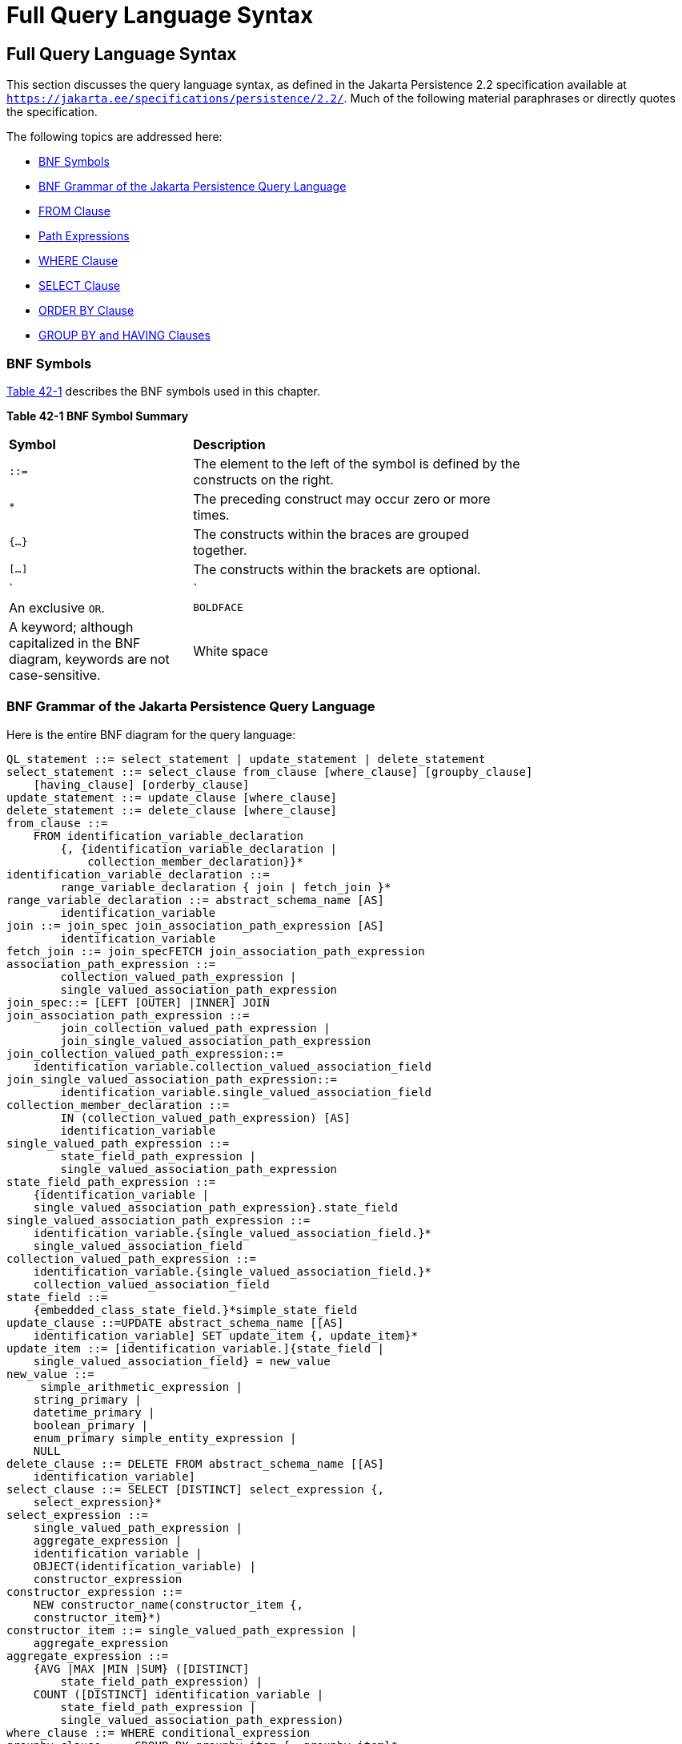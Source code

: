 = Full Query Language Syntax


[[BNBUF]][[full-query-language-syntax]]

Full Query Language Syntax
--------------------------

This section discusses the query language syntax, as defined in the Jakarta
Persistence 2.2 specification available at
`https://jakarta.ee/specifications/persistence/2.2/`. Much of the following material
paraphrases or directly quotes the specification.

The following topics are addressed here:

* link:#BNBUG[BNF Symbols]
* link:#BNBUI[BNF Grammar of the Jakarta Persistence Query Language]
* link:#BNBUJ[FROM Clause]
* link:#BNBUQ[Path Expressions]
* link:#BNBUU[WHERE Clause]
* link:#BNBVX[SELECT Clause]
* link:#BNBWD[ORDER BY Clause]
* link:#BNBWE[GROUP BY and HAVING Clauses]

[[BNBUG]][[bnf-symbols]]

BNF Symbols
~~~~~~~~~~~

link:#BNBUH[Table 42-1] describes the BNF symbols used in this chapter.

[[sthref169]][[BNBUH]]

*Table 42-1 BNF Symbol Summary*

[width="75%",cols="25%,45%"]
|=======================================================================
|*Symbol* |*Description*
|`::=` |The element to the left of the symbol is defined by the
constructs on the right.

a|
`*`


 |The preceding construct may occur zero or more times.

|`{...}` |The constructs within the braces are grouped together.

|`[...]` |The constructs within the brackets are optional.

a|
`|`


 |An exclusive `OR`.

|`BOLDFACE` |A keyword; although capitalized in the BNF diagram,
keywords are not case-sensitive.

|White space |A whitespace character can be a space, a horizontal tab,
or a line feed.
|=======================================================================


[[BNBUI]][[bnf-grammar-of-the-java-persistence-query-language]]

BNF Grammar of the Jakarta Persistence Query Language
~~~~~~~~~~~~~~~~~~~~~~~~~~~~~~~~~~~~~~~~~~~~~~~~~~~~~

Here is the entire BNF diagram for the query language:

[source,oac_no_warn]
----
QL_statement ::= select_statement | update_statement | delete_statement
select_statement ::= select_clause from_clause [where_clause] [groupby_clause]
    [having_clause] [orderby_clause]
update_statement ::= update_clause [where_clause]
delete_statement ::= delete_clause [where_clause]
from_clause ::=
    FROM identification_variable_declaration
        {, {identification_variable_declaration |
            collection_member_declaration}}*
identification_variable_declaration ::=
        range_variable_declaration { join | fetch_join }*
range_variable_declaration ::= abstract_schema_name [AS]
        identification_variable
join ::= join_spec join_association_path_expression [AS]
        identification_variable
fetch_join ::= join_specFETCH join_association_path_expression
association_path_expression ::=
        collection_valued_path_expression |
        single_valued_association_path_expression
join_spec::= [LEFT [OUTER] |INNER] JOIN
join_association_path_expression ::=
        join_collection_valued_path_expression |
        join_single_valued_association_path_expression
join_collection_valued_path_expression::=
    identification_variable.collection_valued_association_field
join_single_valued_association_path_expression::=
        identification_variable.single_valued_association_field
collection_member_declaration ::=
        IN (collection_valued_path_expression) [AS]
        identification_variable
single_valued_path_expression ::=
        state_field_path_expression |
        single_valued_association_path_expression
state_field_path_expression ::=
    {identification_variable |
    single_valued_association_path_expression}.state_field
single_valued_association_path_expression ::=
    identification_variable.{single_valued_association_field.}*
    single_valued_association_field
collection_valued_path_expression ::=
    identification_variable.{single_valued_association_field.}*
    collection_valued_association_field
state_field ::=
    {embedded_class_state_field.}*simple_state_field
update_clause ::=UPDATE abstract_schema_name [[AS]
    identification_variable] SET update_item {, update_item}*
update_item ::= [identification_variable.]{state_field |
    single_valued_association_field} = new_value
new_value ::=
     simple_arithmetic_expression |
    string_primary |
    datetime_primary |
    boolean_primary |
    enum_primary simple_entity_expression |
    NULL
delete_clause ::= DELETE FROM abstract_schema_name [[AS]
    identification_variable]
select_clause ::= SELECT [DISTINCT] select_expression {,
    select_expression}*
select_expression ::=
    single_valued_path_expression |
    aggregate_expression |
    identification_variable |
    OBJECT(identification_variable) |
    constructor_expression
constructor_expression ::=
    NEW constructor_name(constructor_item {,
    constructor_item}*)
constructor_item ::= single_valued_path_expression |
    aggregate_expression
aggregate_expression ::=
    {AVG |MAX |MIN |SUM} ([DISTINCT]
        state_field_path_expression) |
    COUNT ([DISTINCT] identification_variable |
        state_field_path_expression |
        single_valued_association_path_expression)
where_clause ::= WHERE conditional_expression
groupby_clause ::= GROUP BY groupby_item {, groupby_item}*
groupby_item ::= single_valued_path_expression
having_clause ::= HAVING conditional_expression
orderby_clause ::= ORDER BY orderby_item {, orderby_item}*
orderby_item ::= state_field_path_expression [ASC |DESC]
subquery ::= simple_select_clause subquery_from_clause
    [where_clause] [groupby_clause] [having_clause]
subquery_from_clause ::=
    FROM subselect_identification_variable_declaration
        {, subselect_identification_variable_declaration}*
subselect_identification_variable_declaration ::=
    identification_variable_declaration |
    association_path_expression [AS] identification_variable |
    collection_member_declaration
simple_select_clause ::= SELECT [DISTINCT]
    simple_select_expression
simple_select_expression::=
    single_valued_path_expression |
    aggregate_expression |
    identification_variable
conditional_expression ::= conditional_term |
    conditional_expression OR conditional_term
conditional_term ::= conditional_factor | conditional_term AND
    conditional_factor
conditional_factor ::= [NOT] conditional_primary
conditional_primary ::= simple_cond_expression |(
    conditional_expression)
simple_cond_expression ::=
    comparison_expression |
    between_expression |
    like_expression |
    in_expression |
    null_comparison_expression |
    empty_collection_comparison_expression |
    collection_member_expression |
    exists_expression
between_expression ::=
    arithmetic_expression [NOT] BETWEEN
        arithmetic_expressionAND arithmetic_expression |
    string_expression [NOT] BETWEEN string_expression AND
        string_expression |
    datetime_expression [NOT] BETWEEN
        datetime_expression AND datetime_expression
in_expression ::=
    state_field_path_expression [NOT] IN (in_item {, in_item}*
    | subquery)
in_item ::= literal | input_parameter
like_expression ::=
    string_expression [NOT] LIKE pattern_value [ESCAPE
        escape_character]
null_comparison_expression ::=
    {single_valued_path_expression | input_parameter} IS [NOT]
        NULL
empty_collection_comparison_expression ::=
    collection_valued_path_expression IS [NOT] EMPTY
collection_member_expression ::= entity_expression
    [NOT] MEMBER [OF] collection_valued_path_expression
exists_expression::= [NOT] EXISTS (subquery)
all_or_any_expression ::= {ALL |ANY |SOME} (subquery)
comparison_expression ::=
    string_expression comparison_operator {string_expression |
    all_or_any_expression} |
    boolean_expression {= |<> } {boolean_expression |
    all_or_any_expression} |
    enum_expression {= |<> } {enum_expression |
    all_or_any_expression} |
    datetime_expression comparison_operator
        {datetime_expression | all_or_any_expression} |
    entity_expression {= |<> } {entity_expression |
    all_or_any_expression} |
    arithmetic_expression comparison_operator
        {arithmetic_expression | all_or_any_expression}
comparison_operator ::= = |> |>= |< |<= |<>
arithmetic_expression ::= simple_arithmetic_expression |
    (subquery)
simple_arithmetic_expression ::=
    arithmetic_term | simple_arithmetic_expression {+ |- }
        arithmetic_term
arithmetic_term ::= arithmetic_factor | arithmetic_term {* |/ }
    arithmetic_factor
arithmetic_factor ::= [{+ |- }] arithmetic_primary
arithmetic_primary ::=
    state_field_path_expression |
    numeric_literal |
    (simple_arithmetic_expression) |
    input_parameter |
    functions_returning_numerics |
    aggregate_expression
string_expression ::= string_primary | (subquery)
string_primary ::=
    state_field_path_expression |
    string_literal |
    input_parameter |
    functions_returning_strings |
    aggregate_expression
datetime_expression ::= datetime_primary | (subquery)
datetime_primary ::=
    state_field_path_expression |
    input_parameter |
    functions_returning_datetime |
    aggregate_expression
boolean_expression ::= boolean_primary | (subquery)
boolean_primary ::=
    state_field_path_expression |
    boolean_literal |
    input_parameter
 enum_expression ::= enum_primary | (subquery)
enum_primary ::=
    state_field_path_expression |
    enum_literal |
    input_parameter
entity_expression ::=
    single_valued_association_path_expression |
        simple_entity_expression
simple_entity_expression ::=
    identification_variable |
    input_parameter
functions_returning_numerics::=
    LENGTH(string_primary) |
    LOCATE(string_primary, string_primary[,
        simple_arithmetic_expression]) |
    ABS(simple_arithmetic_expression) |
    SQRT(simple_arithmetic_expression) |
    MOD(simple_arithmetic_expression,
        simple_arithmetic_expression) |
    SIZE(collection_valued_path_expression)
functions_returning_datetime ::=
    CURRENT_DATE |
    CURRENT_TIME |
    CURRENT_TIMESTAMP
functions_returning_strings ::=
    CONCAT(string_primary, string_primary) |
    SUBSTRING(string_primary,
        simple_arithmetic_expression,
        simple_arithmetic_expression)|
    TRIM([[trim_specification] [trim_character] FROM]
        string_primary) |
    LOWER(string_primary) |
    UPPER(string_primary)
trim_specification ::= LEADING | TRAILING | BOTH
----

[[BNBUJ]][[from-clause]]

FROM Clause
~~~~~~~~~~~

The `FROM` clause defines the domain of the query by declaring
identification variables.

The following topics are addressed here:

* link:#BNBUK[Identifiers]
* link:#BNBUM[Identification Variables]
* link:#BNBUN[Range Variable Declarations]
* link:#BNBUO[Collection Member Declarations]
* link:#BNBUP[Joins]

[[BNBUK]][[identifiers]]

Identifiers
^^^^^^^^^^^

An identifier is a sequence of one or more characters. The first
character must be a valid first character (letter, `$`, `_`) in an
identifier of the Java programming language, hereafter in this chapter
called simply "Java." Each subsequent character in the sequence must be
a valid nonfirst character (letter, digit, `$`, `_`) in a Java
identifier. (For details, see the Java SE API documentation of the
`isJavaIdentifierStart` and `isJavaIdentifierPart` methods of the
`Character` class.) The question mark (`?`) is a reserved character in
the query language and cannot be used in an identifier.

A query language identifier is case-sensitive, with two exceptions:

* Keywords
* Identification variables

An identifier cannot be the same as a query language keyword. Here is a
list of query language keywords:

`ABS` +
`ALL` +
`AND` +
`ANY` +
`AS` +
`ASC` +
`AVG` +
`BETWEEN` +
`BIT_LENGTH` +
`BOTH` +
`BY` +
`CASE` +
`CHAR_LENGTH` +
`CHARACTER_LENGTH` +
`CLASS` +
`COALESCE` +
`CONCAT` +
`COUNT` +
`CURRENT_DATE` +
`CURRENT_TIMESTAMP` +
`DELETE` +
`DESC` +
`DISTINCT` +
`ELSE` +
`EMPTY` +
`END` +
`ENTRY` +
`ESCAPE` +
`EXISTS` +
`FALSE` +
`FETCH` +
`FROM` +
`GROUP` +
`HAVING` +
`IN` +
`INDEX` +
`INNER` +
`IS` +
`JOIN` +
`KEY` +
`LEADING` +
`LEFT` +
`LENGTH` +
`LIKE` +
`LOCATE` +
`LOWER` +
`MAX` +
`MEMBER` +
`MIN` +
`MOD` +
`NEW` +
`NOT` +
`NULL` +
`NULLIF` +
`OBJECT` +
`OF` +
`OR` +
`ORDER` +
`OUTER` +
`POSITION` +
`SELECT` +
`SET` +
`SIZE` +
`SOME` +
`SQRT` +
`SUBSTRING` +
`SUM` +
`THEN` +
`TRAILING` +
`TRIM` +
`TRUE` +
`TYPE` +
`UNKNOWN` +
`UPDATE` +
`UPPER` +
`VALUE` +
`WHEN` +
`WHERE` +

It is not recommended that you use an SQL keyword as an identifier,
because the list of keywords may expand to include other reserved SQL
words in the future.

[[BNBUM]][[identification-variables]]

Identification Variables
^^^^^^^^^^^^^^^^^^^^^^^^

An identification variable is an identifier declared in the `FROM`
clause. Although they can reference identification variables, the
`SELECT` and `WHERE` clauses cannot declare them. All identification
variables must be declared in the `FROM` clause.

Because it is an identifier, an identification variable has the same
naming conventions and restrictions as an identifier, with the exception
that an identification variable is case-insensitive. For example, an
identification variable cannot be the same as a query language keyword.
(See link:#BNBUK[Identifiers] for more naming rules.) Also, within a
given persistence unit, an identification variable name must not match
the name of any entity or abstract schema.

The `FROM` clause can contain multiple declarations, separated by
commas. A declaration can reference another identification variable that
has been previously declared (to the left). In the following `FROM`
clause, the variable `t` references the previously declared variable
`p`:

[source,oac_no_warn]
----
FROM Player p, IN (p.teams) AS t
----

Even if it is not used in the `WHERE` clause, an identification
variable's declaration can affect the results of the query. For example,
compare the next two queries. The following query returns all players,
whether or not they belong to a team:

[source,oac_no_warn]
----
SELECT p
FROM Player p
----

In contrast, because it declares the `t` identification variable, the
next query fetches all players who belong to a team:

[source,oac_no_warn]
----
SELECT p
FROM Player p, IN (p.teams) AS t
----

The following query returns the same results as the preceding query, but
the `WHERE` clause makes it easier to read:

[source,oac_no_warn]
----
SELECT p
FROM Player p
WHERE p.teams IS NOT EMPTY
----

An identification variable always designates a reference to a single
value whose type is that of the expression used in the declaration.
There are two kinds of declarations: range variable and collection
member.

[[BNBUN]][[range-variable-declarations]]

Range Variable Declarations
^^^^^^^^^^^^^^^^^^^^^^^^^^^

To declare an identification variable as an abstract schema type, you
specify a range variable declaration. In other words, an identification
variable can range over the abstract schema type of an entity. In the
following example, an identification variable named `p` represents the
abstract schema named `Player`:

[source,oac_no_warn]
----
FROM Player p
----

A range variable declaration can include the optional `AS` operator:

[source,oac_no_warn]
----
FROM Player AS p
----

To obtain objects, a query usually uses path expressions to navigate
through the relationships. But for those objects that cannot be obtained
by navigation, you can use a range variable declaration to designate a
starting point, or query root.

If the query compares multiple values of the same abstract schema type,
the `FROM` clause must declare multiple identification variables for the
abstract schema:

[source,oac_no_warn]
----
FROM Player p1, Player p2
----

For an example of such a query, see
link:persistence-querylanguage005.html#BNBUB[Comparison Operators].

[[BNBUO]][[collection-member-declarations]]

Collection Member Declarations
^^^^^^^^^^^^^^^^^^^^^^^^^^^^^^

In a one-to-many relationship, the multiple side consists of a
collection of entities. An identification variable can represent a
member of this collection. To access a collection member, the path
expression in the variable's declaration navigates through the
relationships in the abstract schema. (For more information on path
expressions, see link:#BNBUQ[Path Expressions].) Because a path
expression can be based on another path expression, the navigation can
traverse several relationships. See
link:persistence-querylanguage005.html#BNBTU[Traversing Multiple
Relationships].

A collection member declaration must include the `IN` operator but can
omit the optional `AS` operator.

In the following example, the entity represented by the abstract schema
named `Player` has a relationship field called `teams`. The
identification variable called `t` represents a single member of the
`teams` collection:

[source,oac_no_warn]
----
FROM Player p, IN (p.teams) t
----

[[BNBUP]][[joins]]

Joins
^^^^^

The `JOIN` operator is used to traverse over relationships between
entities and is functionally similar to the `IN` operator.

In the following example, the query joins over the relationship between
customers and orders:

[source,oac_no_warn]
----
SELECT c
FROM Customer c JOIN c.orders o
WHERE c.status = 1 AND o.totalPrice > 10000
----

The `INNER` keyword is optional:

[source,oac_no_warn]
----
SELECT c
FROM Customer c INNER JOIN c.orders o
WHERE c.status = 1 AND o.totalPrice > 10000
----

These examples are equivalent to the following query, which uses the
`IN` operator:

[source,oac_no_warn]
----
SELECT c
FROM Customer c, IN (c.orders) o
WHERE c.status = 1 AND o.totalPrice > 10000
----

You can also join a single-valued relationship:

[source,oac_no_warn]
----
SELECT t
FROM Team t JOIN t.league l
WHERE l.sport = :sport
----

A `LEFT JOIN` or `LEFT OUTER JOIN` retrieves a set of entities where
matching values in the join condition may be absent. The `OUTER` keyword
is optional:

[source,oac_no_warn]
----
SELECT c.name, o.totalPrice
FROM CustomerOrder o LEFT JOIN o.customer c
----

A `FETCH JOIN` is a join operation that returns associated entities as a
side effect of running the query. In the following example, the query
returns a set of departments and, as a side effect, the associated
employees of the departments, even though the employees were not
explicitly retrieved by the `SELECT` clause:

[source,oac_no_warn]
----
SELECT d
FROM Department d LEFT JOIN FETCH d.employees
WHERE d.deptno = 1
----

[[BNBUQ]][[path-expressions]]

Path Expressions
~~~~~~~~~~~~~~~~

Path expressions are important constructs in the syntax of the query
language for several reasons. First, path expressions define navigation
paths through the relationships in the abstract schema. These path
definitions affect both the scope and the results of a query. Second,
path expressions can appear in any of the main clauses of a query
(`SELECT`, `DELETE`, `HAVING`, `UPDATE`, `WHERE`, `FROM`, `GROUP BY`,
`ORDER BY`). Finally, although much of the query language is a subset of
SQL, path expressions are extensions not found in SQL.

The following topics are addressed here:

* link:#BNBUR[Examples of Path Expressions]
* link:#BNBUS[Expression Types]
* link:#BNBUT[Navigation]

[[BNBUR]][[examples-of-path-expressions]]

Examples of Path Expressions
^^^^^^^^^^^^^^^^^^^^^^^^^^^^

Here, the `WHERE` clause contains a `single_valued_path_expression`; the
`p` is an identification variable, and `salary` is a persistent field of
`Player`:

[source,oac_no_warn]
----
SELECT DISTINCT p
FROM Player p
WHERE p.salary BETWEEN :lowerSalary AND :higherSalary
----

Here, the `WHERE` clause also contains a
`single_valued_path_expression`; `t` is an identification variable,
`league` is a single-valued relationship field, and `sport` is a
persistent field of `league`:

[source,oac_no_warn]
----
SELECT DISTINCT p
FROM Player p, IN (p.teams) t
WHERE t.league.sport = :sport
----

Here, the `WHERE` clause contains a `collection_valued_path_expression`;
`p` is an identification variable, and `teams` designates a
collection-valued relationship field:

[source,oac_no_warn]
----
SELECT DISTINCT p
FROM Player p
WHERE p.teams IS EMPTY
----

[[BNBUS]][[expression-types]]

Expression Types
^^^^^^^^^^^^^^^^

The type of a path expression is the type of the object represented by
the ending element, which can be one of the following:

* Persistent field
* Single-valued relationship field
* Collection-valued relationship field

For example, the type of the expression `p.salary` is `double` because
the terminating persistent field (`salary`) is a `double`.

In the expression `p.teams`, the terminating element is a
collection-valued relationship field (`teams`). This expression's type
is a collection of the abstract schema type named `Team`. Because `Team`
is the abstract schema name for the `Team` entity, this type maps to the
entity. For more information on the type mapping of abstract schemas,
see link:#BNBVY[Return Types].

[[BNBUT]][[navigation]]

Navigation
^^^^^^^^^^

A path expression enables the query to navigate to related entities. The
terminating elements of an expression determine whether navigation is
allowed. If an expression contains a single-valued relationship field,
the navigation can continue to an object that is related to the field.
However, an expression cannot navigate beyond a persistent field or a
collection-valued relationship field. For example, the expression
`p.teams.league.sport` is illegal because `teams` is a collection-valued
relationship field. To reach the `sport` field, the `FROM` clause could
define an identification variable named `t` for the `teams` field:

[source,oac_no_warn]
----
FROM Player AS p, IN (p.teams) t
WHERE t.league.sport = 'soccer'
----

[[BNBUU]][[where-clause]]

WHERE Clause
~~~~~~~~~~~~

The `WHERE` clause specifies a conditional expression that limits the
values returned by the query. The query returns all corresponding values
in the data store for which the conditional expression is `TRUE`.
Although usually specified, the `WHERE` clause is optional. If the
`WHERE` clause is omitted, the query returns all values. The high-level
syntax for the `WHERE` clause is as follows:

[source,oac_no_warn]
----
where_clause ::= WHERE conditional_expression
----

The following topics are addressed here:

* link:#BNBUV[Literals]
* link:#BNBVA[Input Parameters]
* link:#BNBVB[Conditional Expressions]
* link:#BNBVC[Operators and Their Precedence]
* link:#BNBVE[BETWEEN Expressions]
* link:#BNBVF[IN Expressions]
* link:#BNBVG[LIKE Expressions]
* link:#BNBVI[NULL Comparison Expressions]
* link:#BNBVJ[Empty Collection Comparison Expressions]
* link:#BNBVK[Collection Member Expressions]
* link:#BNBVL[Subqueries]
* link:#BNBVO[Functional Expressions]
* link:#GJJND[Case Expressions]
* link:#BNBVR[NULL Values]
* link:#BNBVU[Equality Semantics]

[[BNBUV]][[literals]]

Literals
^^^^^^^^

There are four kinds of literals: string, numeric, Boolean, and enum.

* String literals: A string literal is enclosed in single quotes:
+
[source,oac_no_warn]
----
'Duke'
----
+
If a string literal contains a single quote, you indicate the quote by
using two single quotes:
+
[source,oac_no_warn]
----
'Duke''s'
----
+
Like a Java `String`, a string literal in the query language uses the
Unicode character encoding.
* Numeric literals: There are two types of numeric literals: exact and
approximate.

** An exact numeric literal is a numeric value without a decimal point,
such as 65, –233, and +12. Using the Java integer syntax, exact numeric
literals support numbers in the range of a Java `long`.

** An approximate numeric literal is a numeric value in scientific
notation, such as 57., –85.7, and +2.1. Using the syntax of the Java
floating-point literal, approximate numeric literals support numbers in
the range of a Java `double`.
* Boolean literals: A Boolean literal is either `TRUE` or `FALSE`. These
keywords are not case-sensitive.
* Enum literals: The Jakarta Persistence query language supports the use of
enum literals using the Java enum literal syntax. The enum class name
must be specified as a fully qualified class name:
+
[source,oac_no_warn]
----
SELECT e
FROM Employee e
WHERE e.status = com.example.EmployeeStatus.FULL_TIME
----

[[BNBVA]][[input-parameters]]

Input Parameters
^^^^^^^^^^^^^^^^

An input parameter can be either a named parameter or a positional
parameter.

* A named input parameter is designated by a colon (`:`) followed by a
string; for example, `:name`.
* A positional input parameter is designated by a question mark (`?`)
followed by an integer. For example, the first input parameter is `?1`,
the second is `?2`, and so forth.

The following rules apply to input parameters.

* They can be used only in a `WHERE` or `HAVING` clause.
* Positional parameters must be numbered, starting with the integer 1.
* Named parameters and positional parameters may not be mixed in a
single query.
* Named parameters are case-sensitive.

[[BNBVB]][[conditional-expressions]]

Conditional Expressions
^^^^^^^^^^^^^^^^^^^^^^^

A `WHERE` clause consists of a conditional expression, which is
evaluated from left to right within a precedence level. You can change
the order of evaluation by using parentheses.

[[BNBVC]][[operators-and-their-precedence]]

Operators and Their Precedence
^^^^^^^^^^^^^^^^^^^^^^^^^^^^^^

link:#BNBVD[Table 42-2] lists the query language operators in order of
decreasing precedence.

[[sthref170]][[BNBVD]]

*Table 42-2 Query Language Order Precedence*

[width="75%",cols="25%,45%"]
|==================================
|*Type* |*Precedence Order*
|Navigation |`.` (a period)
|Arithmetic a|
`+ –` (unary)

`* /` (multiplication and division)

`+ –` (addition and subtraction)

|Comparison a|
`=`

`>`

`>=`

`<`

`<=`

`<>` (not equal)

`[NOT] BETWEEN`

`[NOT] LIKE`

`[NOT] IN`

`IS [NOT] NULL`

`IS [NOT] EMPTY`

`[NOT] MEMBER OF`

|Logical a|
`NOT`

`AND`

`OR`

|==================================


[[BNBVE]][[between-expressions]]

BETWEEN Expressions
^^^^^^^^^^^^^^^^^^^

A `BETWEEN` expression determines whether an arithmetic expression falls
within a range of values.

These two expressions are equivalent:

[source,oac_no_warn]
----
p.age BETWEEN 15 AND 19
p.age >= 15 AND p.age <= 19
----

The following two expressions also are equivalent:

[source,oac_no_warn]
----
p.age NOT BETWEEN 15 AND 19
p.age < 15 OR p.age > 19
----

If an arithmetic expression has a `NULL` value, the value of the
`BETWEEN` expression is unknown.

[[BNBVF]][[in-expressions]]

IN Expressions
^^^^^^^^^^^^^^

An `IN` expression determines whether a string belongs to a set of
string literals or whether a number belongs to a set of number values.

The path expression must have a string or numeric value. If the path
expression has a `NULL` value, the value of the `IN` expression is
unknown.

In the following example, the expression is `TRUE` if the country is
`UK` , but `FALSE` if the country is `Peru`:

[source,oac_no_warn]
----
o.country IN ('UK', 'US', 'France')
----

You may also use input parameters:

[source,oac_no_warn]
----
o.country IN ('UK', 'US', 'France', :country)
----

[[BNBVG]][[like-expressions]]

LIKE Expressions
^^^^^^^^^^^^^^^^

A `LIKE` expression determines whether a wildcard pattern matches a
string.

The path expression must have a string or numeric value. If this value
is `NULL`, the value of the `LIKE` expression is unknown. The pattern
value is a string literal that can contain wildcard characters. The
underscore (`_`) wildcard character represents any single character. The
percent (`%`) wildcard character represents zero or more characters. The
`ESCAPE` clause specifies an escape character for the wildcard
characters in the pattern value. link:#BNBVH[Table 42-3] shows some
sample `LIKE` expressions.

[[sthref171]][[BNBVH]]

*Table 42-3 LIKE Expression Examples*

[width=75%",cols="35%,20%,20%"]
|============================================================
|*Expression* |*TRUE* |*FALSE*
|`address.phone LIKE '12%3'` a|
`'123'`

`'12993'`

 |`'1234'`
|`asentence.word LIKE 'l_se'` |`'lose'` |`'loose'`
|`aword.underscored LIKE '\_%' ESCAPE '\'` |`'_foo'` |`'bar'`
|`address.phone NOT LIKE '12%3'` |`'1234'` a|
`'123'`

`'12993'`

|============================================================


[[BNBVI]][[null-comparison-expressions]]

NULL Comparison Expressions
^^^^^^^^^^^^^^^^^^^^^^^^^^^

A `NULL` comparison expression tests whether a single-valued path
expression or an input parameter has a `NULL` value. Usually, the `NULL`
comparison expression is used to test whether a single-valued
relationship has been set:

[source,oac_no_warn]
----
SELECT t
FROM Team t
WHERE t.league IS NULL
----

This query selects all teams where the league relationship is not set.
Note that the following query is not equivalent:

[source,oac_no_warn]
----
SELECT t
FROM Team t
WHERE t.league = NULL
----

The comparison with `NULL` using the equals operator (`=`) always
returns an unknown value, even if the relationship is not set. The
second query will always return an empty result.

[[BNBVJ]][[empty-collection-comparison-expressions]]

Empty Collection Comparison Expressions
^^^^^^^^^^^^^^^^^^^^^^^^^^^^^^^^^^^^^^^

The `IS [NOT] EMPTY` comparison expression tests whether a
collection-valued path expression has no elements. In other words, it
tests whether a collection-valued relationship has been set.

If the collection-valued path expression is `NULL`, the empty collection
comparison expression has a `NULL` value.

Here is an example that finds all orders that do not have any line
items:

[source,oac_no_warn]
----
SELECT o
FROM CustomerOrder o
WHERE o.lineItems IS EMPTY
----

[[BNBVK]][[collection-member-expressions]]

Collection Member Expressions
^^^^^^^^^^^^^^^^^^^^^^^^^^^^^

The `[NOT]` `MEMBER [OF]` collection member expression determines
whether a value is a member of a collection. The value and the
collection members must have the same type.

If either the collection-valued or single-valued path expression is
unknown, the collection member expression is unknown. If the
collection-valued path expression designates an empty collection, the
collection member expression is `FALSE`.

The `OF` keyword is optional.

The following example tests whether a line item is part of an order:

[source,oac_no_warn]
----
SELECT o
FROM CustomerOrder o
WHERE :lineItem MEMBER OF o.lineItems
----

[[BNBVL]][[subqueries]]

Subqueries
^^^^^^^^^^

Subqueries may be used in the `WHERE` or `HAVING` clause of a query.
Subqueries must be surrounded by parentheses.

The following example finds all customers who have placed more than ten
orders:

[source,oac_no_warn]
----
SELECT c
FROM Customer c
WHERE (SELECT COUNT(o) FROM c.orders o)> 10
----

Subqueries may contain `EXISTS`, `ALL`, and `ANY` expressions.

* EXISTS expressions: The `[NOT] EXISTS` expression is used with a
subquery and is true only if the result of the subquery consists of one
or more values; otherwise, it is false.
+
The following example finds all employees whose spouses are also
employees:
+
[source,oac_no_warn]
----
SELECT DISTINCT emp
FROM Employee emp
WHERE EXISTS (
    SELECT spouseEmp
    FROM Employee spouseEmp
    WHERE spouseEmp = emp.spouse)
----
* ALL and ANY expressions: The `ALL` expression is used with a subquery
and is true if all the values returned by the subquery are true or if
the subquery is empty.
+
The `ANY` expression is used with a subquery and is true if some of the
values returned by the subquery are true. An `ANY` expression is false
if the subquery result is empty or if all the values returned are false.
The `SOME` keyword is synonymous with `ANY`.
+
The `ALL` and `ANY` expressions are used with the `=`, `<`, `<=`, `>`,
`>=`, and `<>` comparison operators.
+
The following example finds all employees whose salaries are higher than
the salaries of the managers in the employee's department:
+
[source,oac_no_warn]
----
SELECT emp
FROM Employee emp
WHERE emp.salary > ALL (
    SELECT m.salary
    FROM Manager m
    WHERE m.department = emp.department)
----

[[BNBVO]][[functional-expressions]]

Functional Expressions
^^^^^^^^^^^^^^^^^^^^^^

The query language includes several string, arithmetic, and date/time
functions that may be used in the `SELECT`, `WHERE`, or `HAVING` clause
of a query. The functions are listed in link:#BNBVP[Table 42-4],
link:#BNBVQ[Table 42-5], and link:#GJJNL[Table 42-6].

In link:#BNBVP[Table 42-4], the `start` and `length` arguments are of
type `int` and designate positions in the `String` argument. The first
position in a string is designated by 1.

[[sthref172]][[BNBVP]]

*Table 42-4 String Expressions*

[width="75%",cols="45%,25%"]
|==============================================================
|*Function Syntax* |*Return Type*
|`CONCAT(String, String)` |`String`
|`LENGTH(String)` |`int`
|`LOCATE(String, String [, start])` |`int`
|`SUBSTRING(String, start, length)` |`String`
|`TRIM([[LEADING|TRAILING|BOTH] char) FROM] (String)` |`String`
|`LOWER(String)` |`String`
|`UPPER(String)` |`String`
|==============================================================


The `CONCAT` function concatenates two strings into one string.

The `LENGTH` function returns the length of a string in characters as an
integer.

The `LOCATE` function returns the position of a given string within a
string. This function returns the first position at which the string was
found as an integer. The first argument is the string to be located. The
second argument is the string to be searched. The optional third
argument is an integer that represents the starting string position. By
default, `LOCATE` starts at the beginning of the string. The starting
position of a string is `1`. If the string cannot be located, `LOCATE`
returns `0`.

The `SUBSTRING` function returns a string that is a substring of the
first argument based on the starting position and length.

The `TRIM` function trims the specified character from the beginning
and/or end of a string. If no character is specified, `TRIM` removes
spaces or blanks from the string. If the optional `LEADING`
specification is used, `TRIM` removes only the leading characters from
the string. If the optional `TRAILING` specification is used, `TRIM`
removes only the trailing characters from the string. The default is
`BOTH`, which removes the leading and trailing characters from the
string.

The `LOWER` and `UPPER` functions convert a string to lowercase or
uppercase, respectively.

In link:#BNBVQ[Table 42-5], the `number` argument can be an `int`, a
`float`, or a `double`.

[[sthref173]][[BNBVQ]]

*Table 42-5 Arithmetic Expressions*

[width="60%",cols="30%,30%"]
|==========================================
|*Function Syntax* |*Return Type*
|`ABS(number)` |`int`, `float`, or `double`
|`MOD(int, int)` |`int`
|`SQRT(double)` |`double`
|`SIZE(Collection)` |`int`
|==========================================


The `ABS` function takes a numeric expression and returns a number of
the same type as the argument.

The `MOD` function returns the remainder of the first argument divided
by the second.

The `SQRT` function returns the square root of a number.

The `SIZE` function returns an integer of the number of elements in the
given collection.

In link:#GJJNL[Table 42-6], the date/time functions return the date,
time, or timestamp on the database server.

[[sthref174]][[GJJNL]]

*Table 42-6 Date/Time Expressions*

[width="60%",cols="30%,30%"]
|=========================================
|*Function Syntax* |*Return Type*
|`CURRENT_DATE` |`java.sql.Date`
|`CURRENT_TIME` |`java.sql.Time`
|`CURRENT_TIMESTAMP` |`java.sql.Timestamp`
|=========================================


[[GJJND]][[case-expressions]]

Case Expressions
^^^^^^^^^^^^^^^^

Case expressions change based on a condition, similar to the `case`
keyword of the Java programming language. The `CASE` keyword indicates
the start of a case expression, and the expression is terminated by the
`END` keyword. The `WHEN` and `THEN` keywords define individual
conditions, and the `ELSE` keyword defines the default condition should
none of the other conditions be satisfied.

The following query selects the name of a person and a conditional
string, depending on the subtype of the `Person` entity. If the subtype
is `Student`, the string `kid` is returned. If the subtype is `Guardian`
or `Staff`, the string `adult` is returned. If the entity is some other
subtype of `Person`, the string `unknown` is returned:

[source,oac_no_warn]
----
SELECT p.name
CASE TYPE(p)
    WHEN Student THEN 'kid'
    WHEN Guardian THEN 'adult'
    WHEN Staff THEN 'adult'
    ELSE 'unknown'
END
FROM Person p
----

The following query sets a discount for various types of customers.
Gold-level customers get a 20% discount, silver-level customers get a
15% discount, bronze-level customers get a 10% discount, and everyone
else gets a 5% discount:

[source,oac_no_warn]
----
UPDATE Customer c
SET c.discount =
    CASE c.level
        WHEN 'Gold' THEN 20
        WHEN 'SILVER' THEN 15
        WHEN 'Bronze' THEN 10
        ELSE 5
    END
----

[[BNBVR]][[null-values]]

NULL Values
^^^^^^^^^^^

If the target of a reference is not in the persistent store, the target
is `NULL`. For conditional expressions containing `NULL`, the query
language uses the semantics defined by SQL92. Briefly, these semantics
are as follows.

* If a comparison or arithmetic operation has an unknown value, it
yields a `NULL` value.
* Two `NULL` values are not equal. Comparing two `NULL` values yields an
unknown value.
* The `IS NULL` test converts a `NULL` persistent field or a
single-valued relationship field to `TRUE`. The `IS NOT NULL` test
converts them to `FALSE`.
* Boolean operators and conditional tests use the three-valued logic
defined by link:#BNBVS[Table 42-7] and link:#BNBVT[Table 42-8]. (In
these tables, T stands for `TRUE`, F for `FALSE`, and U for unknown.)

[[sthref175]][[BNBVS]]

*Table 42-7 AND Operator Logic*

[width="40%",cols="10%,10%,10%,10%"]
|============
|*AND* |*T* |*F* |*U*
|T |T |F |U
|F |F |F |F
|U |U |F |U
|============


[[sthref176]][[BNBVT]]

*Table 42-8 OR Operator Logic*

[width="40%",cols="10%,10%,10%,10%"]
|===========
|*OR* |*T* |*F* |*U*
|T |T |T |T
|F |T |F |U
|U |T |U |U
|===========


[[BNBVU]][[equality-semantics]]

Equality Semantics
^^^^^^^^^^^^^^^^^^

In the query language, only values of the same type can be compared.
However, this rule has one exception: Exact and approximate numeric
values can be compared. In such a comparison, the required type
conversion adheres to the rules of Java numeric promotion.

The query language treats compared values as if they were Java types and
not as if they represented types in the underlying data store. For
example, a persistent field that could be either an integer or a `NULL`
must be designated as an `Integer` object and not as an `int` primitive.
This designation is required because a Java object can be `NULL`, but a
primitive cannot.

Two strings are equal only if they contain the same sequence of
characters. Trailing blanks are significant; for example, the strings
`'abc'` and `'abc '` are not equal.

Two entities of the same abstract schema type are equal only if their
primary keys have the same value. link:#BNBVV[Table 42-9] shows the
operator logic of a negation, and link:#BNBVW[Table 42-10] shows the
truth values of conditional tests.

[[sthref177]][[BNBVV]]

*Table 42-9 NOT Operator Logic*

[width="30%",cols="15%,15%"]
|================
|*NOT Value* |*Value*
|T |F
|F |T
|U |U
|================


[[sthref178]][[BNBVW]]

*Table 42-10 Conditional Test*

[width="60%",cols="30%,10%,10%,10%"]
|==============================
|*Conditional Test* |*T* |*F* |*U*
|Expression `IS TRUE` |T |F |F
|Expression `IS FALSE` |F |T |F
|Expression is unknown |F |F |T
|==============================


[[BNBVX]][[select-clause]]

SELECT Clause
~~~~~~~~~~~~~

The `SELECT` clause defines the types of the objects or values returned
by the query.

The following topics are addressed here:

* link:#BNBVY[Return Types]
* link:#BNBWB[The DISTINCT Keyword]
* link:#BNBWC[Constructor Expressions]

[[BNBVY]][[return-types]]

Return Types
^^^^^^^^^^^^

The return type of the `SELECT` clause is defined by the result types of
the select expressions contained within it. If multiple expressions are
used, the result of the query is an `Object[]`, and the elements in the
array correspond to the order of the expressions in the `SELECT` clause
and in type to the result types of each expression.

A `SELECT` clause cannot specify a collection-valued expression. For
example, the `SELECT` clause `p.teams` is invalid because `teams` is a
collection. However, the clause in the following query is valid because
`t` is a single element of the `teams` collection:

[source,oac_no_warn]
----
SELECT t
FROM Player p, IN (p.teams) t
----

The following query is an example of a query with multiple expressions
in the `SELECT` clause:

[source,oac_no_warn]
----
SELECT c.name, c.country.name
FROM customer c
WHERE c.lastname = 'Coss' AND c.firstname = 'Roxane'
----

This query returns a list of `Object[]` elements; the first array
element is a string denoting the customer name, and the second array
element is a string denoting the name of the customer's country.

The result of a query may be the result of an aggregate function, listed
in link:#BNBWA[Table 42-11].

[[sthref179]][[BNBWA]]

*Table 42-11 Aggregate Functions in Select Statements*

[width="80%",cols="15%,50%,64%"]
|=======================================================================
|*Name* |*Return Type* |*Description*
|`AVG` |`Double` |Returns the mean average of the fields

|`COUNT` |`Long` |Returns the total number of results

|`MAX` |The type of the field |Returns the highest value in the result
set

|`MIN` |The type of the field |Returns the lowest value in the result
set

|`SUM` a|
`Long` (for integral fields)

`Double` (for floating-point fields)

`BigInteger` (for `BigInteger` fields)

`BigDecimal` (for `BigDecimal` fields)

 |Returns the sum of all the values in the result set
|=======================================================================


For select method queries with an aggregate function (`AVG`, `COUNT`,
`MAX`, `MIN`, or `SUM`) in the `SELECT` clause, the following rules
apply.

* The `AVG`, `MAX`, `MIN`, and `SUM` functions return `null` if there
are no values to which the function can be applied.
* The `COUNT` function returns 0 if there are no values to which the
function can be applied.

The following example returns the average order quantity:

[source,oac_no_warn]
----
SELECT AVG(o.quantity)
FROM CustomerOrder o
----

The following example returns the total cost of the items ordered by
Roxane Coss:

[source,oac_no_warn]
----
SELECT SUM(l.price)
FROM CustomerOrder o JOIN o.lineItems l JOIN o.customer c
WHERE c.lastname = 'Coss' AND c.firstname = 'Roxane'
----

The following example returns the total number of orders:

[source,oac_no_warn]
----
SELECT COUNT(o)
FROM CustomerOrder o
----

The following example returns the total number of items that have prices
in Hal Incandenza's order:

[source,oac_no_warn]
----
SELECT COUNT(l.price)
FROM CustomerOrder o JOIN o.lineItems l JOIN o.customer c
WHERE c.lastname = 'Incandenza' AND c.firstname = 'Hal'
----

[[BNBWB]][[the-distinct-keyword]]

The DISTINCT Keyword
^^^^^^^^^^^^^^^^^^^^

The `DISTINCT` keyword eliminates duplicate return values. If a query
returns a `java.util.Collection`, which allows duplicates, you must
specify the `DISTINCT` keyword to eliminate duplicates.

[[BNBWC]][[constructor-expressions]]

Constructor Expressions
^^^^^^^^^^^^^^^^^^^^^^^

Constructor expressions allow you to return Java instances that store a
query result element instead of an `Object[]`.

The following query creates a `CustomerDetail` instance per `Customer`
matching the `WHERE` clause. A `CustomerDetail` stores the customer name
and customer's country name. So the query returns a `List` of
`CustomerDetail` instances:

[source,oac_no_warn]
----
SELECT NEW com.example.CustomerDetail(c.name, c.country.name)
FROM customer c
WHERE c.lastname = 'Coss' AND c.firstname = 'Roxane'
----

[[BNBWD]][[order-by-clause]]

ORDER BY Clause
~~~~~~~~~~~~~~~

As its name suggests, the `ORDER BY` clause orders the values or objects
returned by the query.

If the `ORDER BY` clause contains multiple elements, the left-to-right
sequence of the elements determines the high-to-low precedence.

The `ASC` keyword specifies ascending order, the default, and the `DESC`
keyword indicates descending order.

When using the `ORDER BY` clause, the `SELECT` clause must return an
orderable set of objects or values. You cannot order the values or
objects for values or objects not returned by the `SELECT` clause. For
example, the following query is valid because the `ORDER BY` clause uses
the objects returned by the `SELECT` clause:

[source,oac_no_warn]
----
SELECT o
FROM Customer c JOIN c.orders o JOIN c.address a
WHERE a.state = 'CA'
ORDER BY o.quantity, o.totalcost
----

The following example is not valid, because the `ORDER BY` clause uses a
value not returned by the `SELECT` clause:

[source,oac_no_warn]
----
SELECT p.product_name
FROM CustomerOrder o, IN(o.lineItems) l JOIN o.customer c
WHERE c.lastname = 'Faehmel' AND c.firstname = 'Robert'
ORDER BY o.quantity
----

[[BNBWE]][[group-by-and-having-clauses]]

GROUP BY and HAVING Clauses
~~~~~~~~~~~~~~~~~~~~~~~~~~~

The `GROUP BY` clause allows you to group values according to a set of
properties.

The following query groups the customers by their country and returns
the number of customers per country:

[source,oac_no_warn]
----
SELECT c.country, COUNT(c)
FROM Customer c GROUP BY c.country
----

The `HAVING` clause is used with the `GROUP BY` clause to further
restrict the returned result of a query.

The following query groups orders by the status of their customer and
returns the customer status plus the average `totalPrice` for all orders
where the corresponding customers have the same status. In addition, it
considers only customers with status `1`, `2`, or `3`, so orders of
other customers are not taken into account:

[source,oac_no_warn]
----
SELECT c.status, AVG(o.totalPrice)
FROM CustomerOrder o JOIN o.customer c
GROUP BY c.status HAVING c.status IN (1, 2, 3)
----
